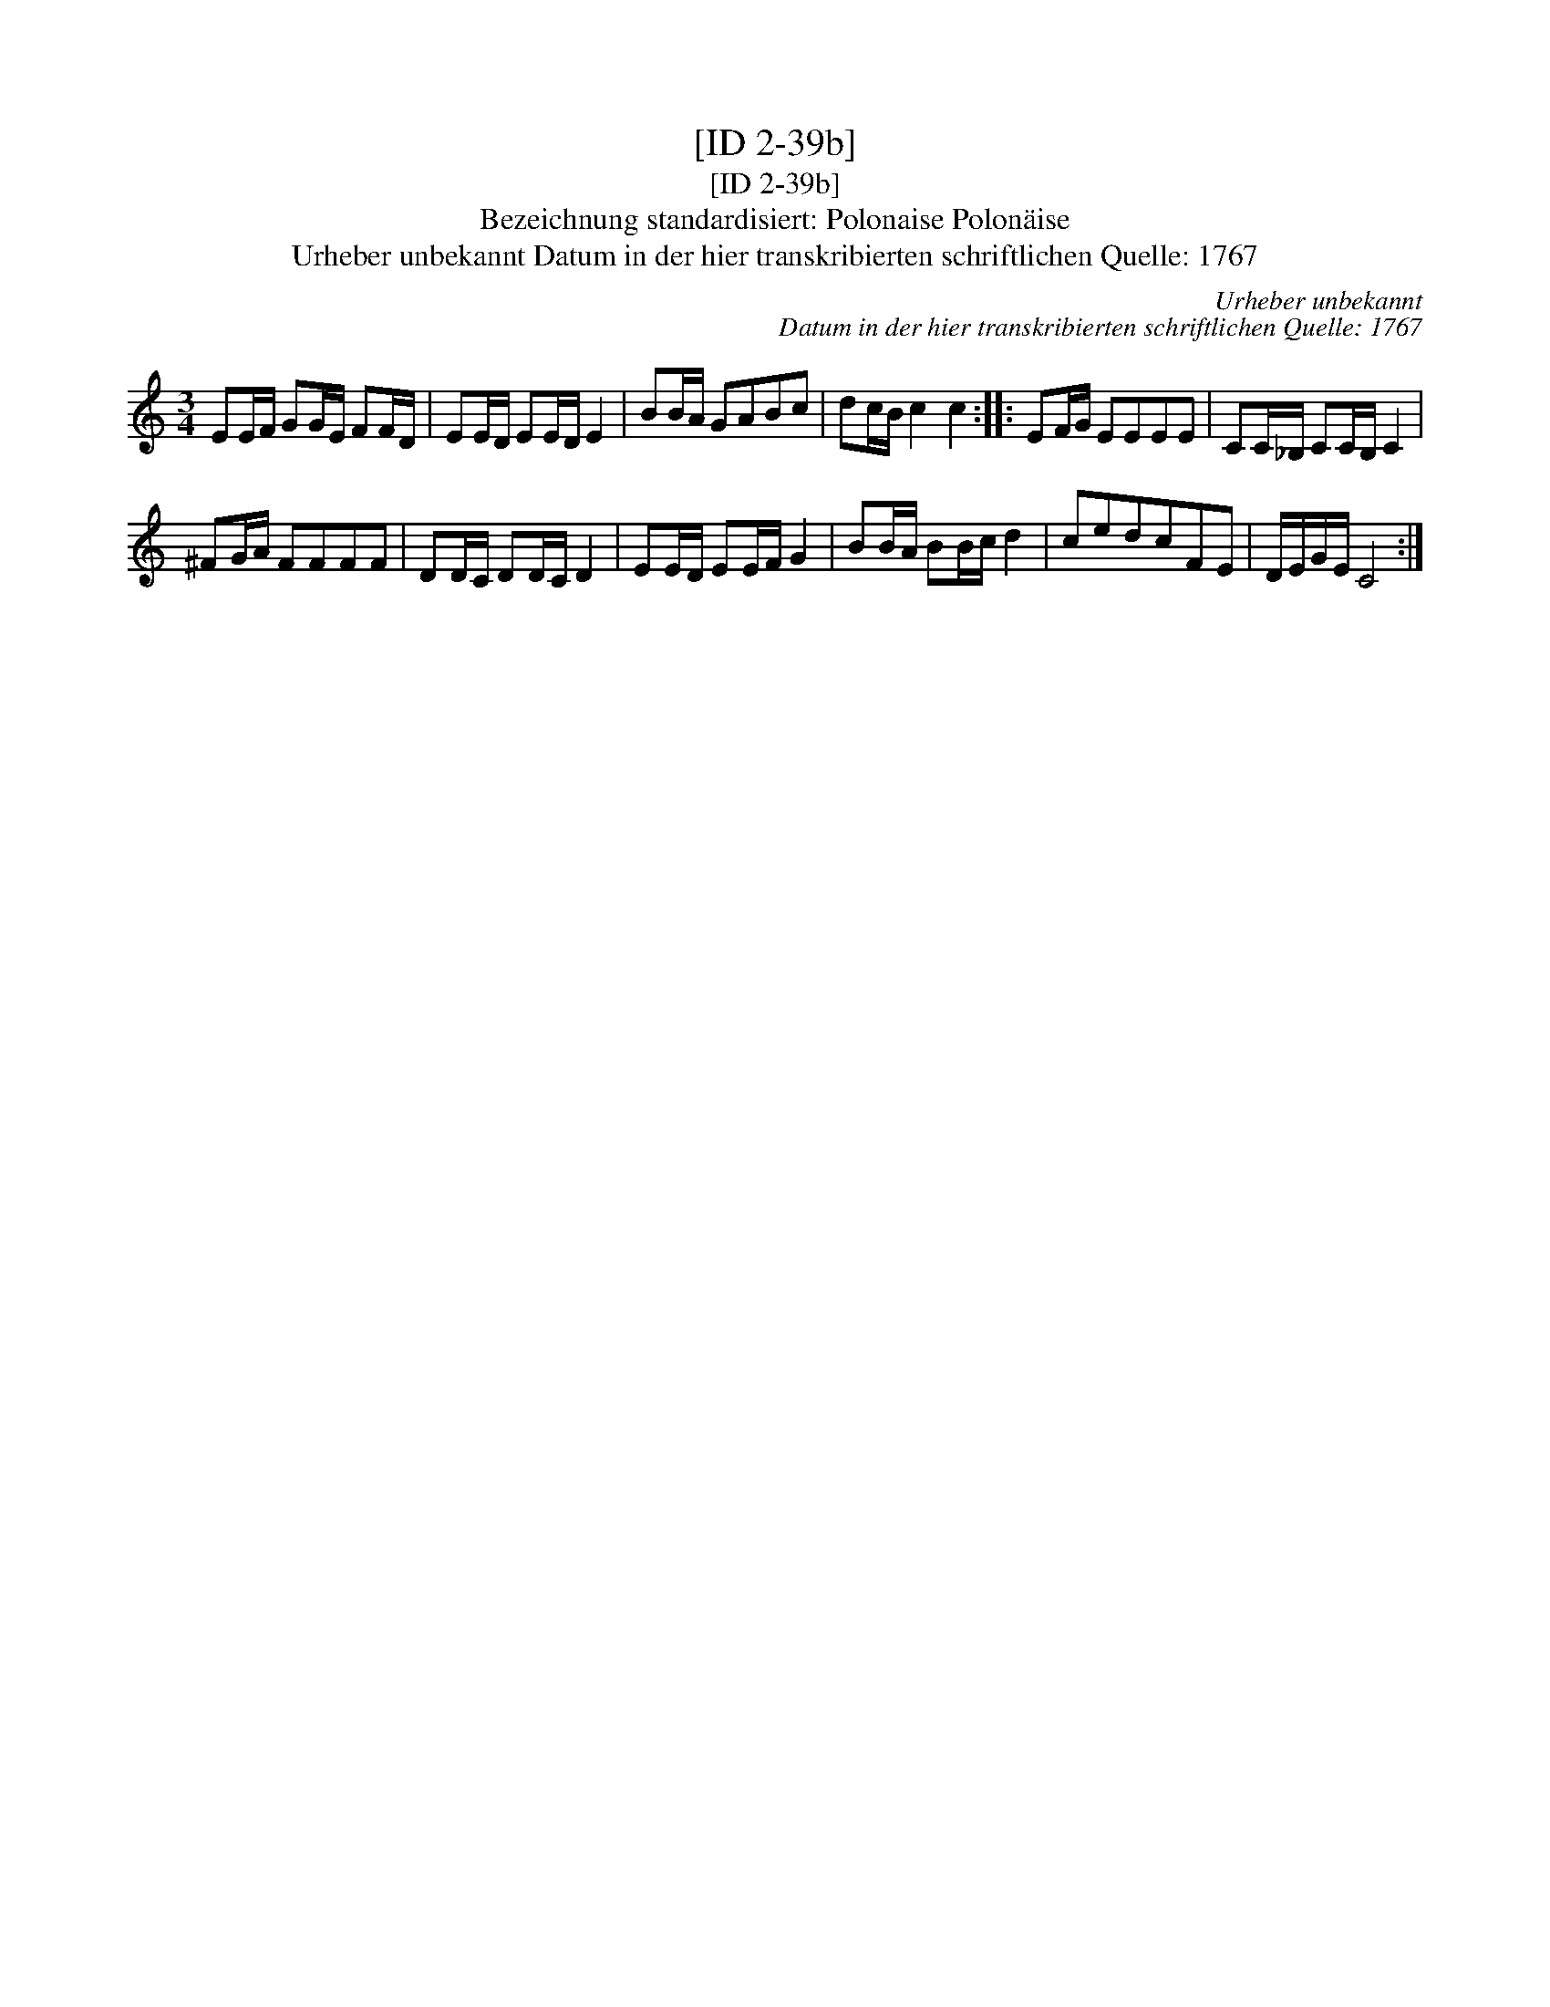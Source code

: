 X:1
T:[ID 2-39b]
T:[ID 2-39b]
T:Bezeichnung standardisiert: Polonaise Polon\"aise
T:Urheber unbekannt Datum in der hier transkribierten schriftlichen Quelle: 1767
C:Urheber unbekannt
C:Datum in der hier transkribierten schriftlichen Quelle: 1767
L:1/8
M:3/4
K:C
V:1 treble 
V:1
 EE/F/ GG/E/ FF/D/ | EE/D/ EE/D/ E2 | BB/A/ GABc | dc/B/ c2 c2 :: EF/G/ EEEE | CC/_B,/ CC/B,/ C2 | %6
 ^FG/A/ FFFF | DD/C/ DD/C/ D2 | EE/D/ EE/F/ G2 | BB/A/ BB/c/ d2 | cedcFE | D/E/G/E/ C4 :| %12

